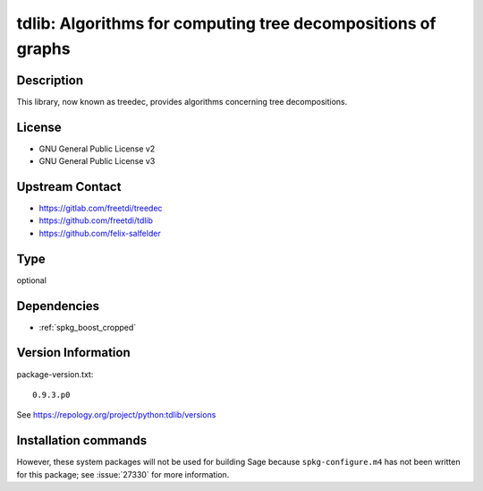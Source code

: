 .. _spkg_tdlib:

tdlib: Algorithms for computing tree decompositions of graphs
=============================================================

Description
-----------

This library, now known as treedec,
provides algorithms concerning tree decompositions.


License
-------

- GNU General Public License v2
- GNU General Public License v3


Upstream Contact
----------------

- https://gitlab.com/freetdi/treedec
- https://github.com/freetdi/tdlib
- https://github.com/felix-salfelder


Type
----

optional


Dependencies
------------

- :ref:`spkg_boost_cropped`

Version Information
-------------------

package-version.txt::

    0.9.3.p0

See https://repology.org/project/python:tdlib/versions

Installation commands
---------------------

.. tab:: Sage distribution:

   .. CODE-BLOCK:: bash

       $ sage -i tdlib

.. tab:: Arch Linux:

   .. CODE-BLOCK:: bash

       $ sudo pacman -S tdlib

.. tab:: Fedora/Redhat/CentOS:

   .. CODE-BLOCK:: bash

       $ sudo dnf install python3-tdlib python3-tdlib-devel


However, these system packages will not be used for building Sage
because ``spkg-configure.m4`` has not been written for this package;
see :issue:`27330` for more information.
